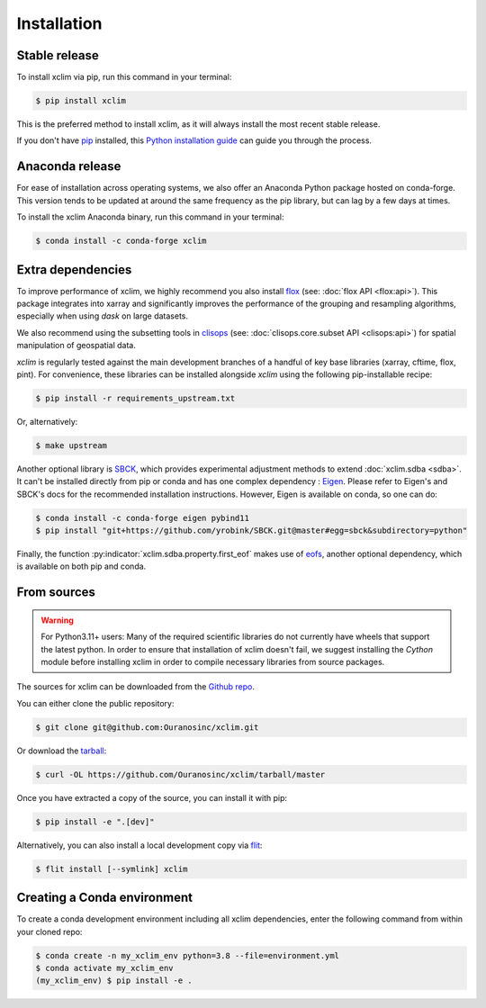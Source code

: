 .. highlight:: shell

============
Installation
============

Stable release
--------------
To install xclim via pip, run this command in your terminal:

.. code-block:: shell

    $ pip install xclim

This is the preferred method to install xclim, as it will always install the most recent stable release.

If you don't have `pip`_ installed, this `Python installation guide`_ can guide you through the process.

.. _pip: https://pip.pypa.io/
.. _Python installation guide: https://docs.python-guide.org/starting/installation/
.. _OSGeo4W installer: https://trac.osgeo.org/osgeo4w/

Anaconda release
----------------
For ease of installation across operating systems, we also offer an Anaconda Python package hosted on conda-forge.
This version tends to be updated at around the same frequency as the pip library, but can lag by a few days at times.

To install the xclim Anaconda binary, run this command in your terminal:

.. code-block:: shell

    $ conda install -c conda-forge xclim

.. _extra-dependencies:

Extra dependencies
------------------
To improve performance of xclim, we highly recommend you also install `flox`_ (see: :doc:`flox API <flox:api>`).
This package integrates into xarray and significantly improves the performance of the grouping and resampling algorithms, especially when using `dask` on large datasets.

We also recommend using the subsetting tools in `clisops`_ (see: :doc:`clisops.core.subset API <clisops:api>`) for spatial manipulation of geospatial data.

`xclim` is regularly tested against the main development branches of a handful of key base libraries (xarray, cftime, flox, pint).
For convenience, these libraries can be installed alongside `xclim` using the following pip-installable recipe:

.. code-block:: shell

    $ pip install -r requirements_upstream.txt

Or, alternatively:

.. code-block:: shell

    $ make upstream

.. _flox: https://github.com/xarray-contrib/flox
.. _clisops: https://github.com/roocs/clisops

Another optional library is `SBCK`_, which provides experimental adjustment methods to extend :doc:`xclim.sdba <sdba>`.
It can't be installed directly from pip or conda and has one complex dependency : `Eigen`_.
Please refer to Eigen's and SBCK's docs for the recommended installation instructions. However, Eigen is available on conda, so one can do:

.. code-block:: shell

   $ conda install -c conda-forge eigen pybind11
   $ pip install "git+https://github.com/yrobink/SBCK.git@master#egg=sbck&subdirectory=python"


Finally, the function :py:indicator:`xclim.sdba.property.first_eof` makes use of `eofs`_, another optional dependency, which is available on both pip and conda.

.. _SBCK: https://github.com/yrobink/SBCK
.. _Eigen: https://eigen.tuxfamily.org/index.php
.. _eofs: https://ajdawson.github.io/eofs/

From sources
------------
.. Warning::
    For Python3.11+ users: Many of the required scientific libraries do not currently have wheels that support the latest
    python. In order to ensure that installation of xclim doesn't fail, we suggest installing the `Cython` module
    before installing xclim in order to compile necessary libraries from source packages.

The sources for xclim can be downloaded from the `Github repo`_.

You can either clone the public repository:

.. code-block:: shell

    $ git clone git@github.com:Ouranosinc/xclim.git

Or download the `tarball`_:

.. code-block:: shell

    $ curl -OL https://github.com/Ouranosinc/xclim/tarball/master

Once you have extracted a copy of the source, you can install it with pip:

.. code-block:: shell

    $ pip install -e ".[dev]"

Alternatively, you can also install a local development copy via `flit`_:

.. code-block:: shell

    $ flit install [--symlink] xclim

.. _Github repo: https://github.com/Ouranosinc/xclim
.. _tarball: https://github.com/Ouranosinc/xclim/tarball/master
.. _flit: https://flit.pypa.io/en/stable

Creating a Conda environment
----------------------------

To create a conda development environment including all xclim dependencies, enter the following command from within your cloned repo:

.. code-block:: console

    $ conda create -n my_xclim_env python=3.8 --file=environment.yml
    $ conda activate my_xclim_env
    (my_xclim_env) $ pip install -e .
